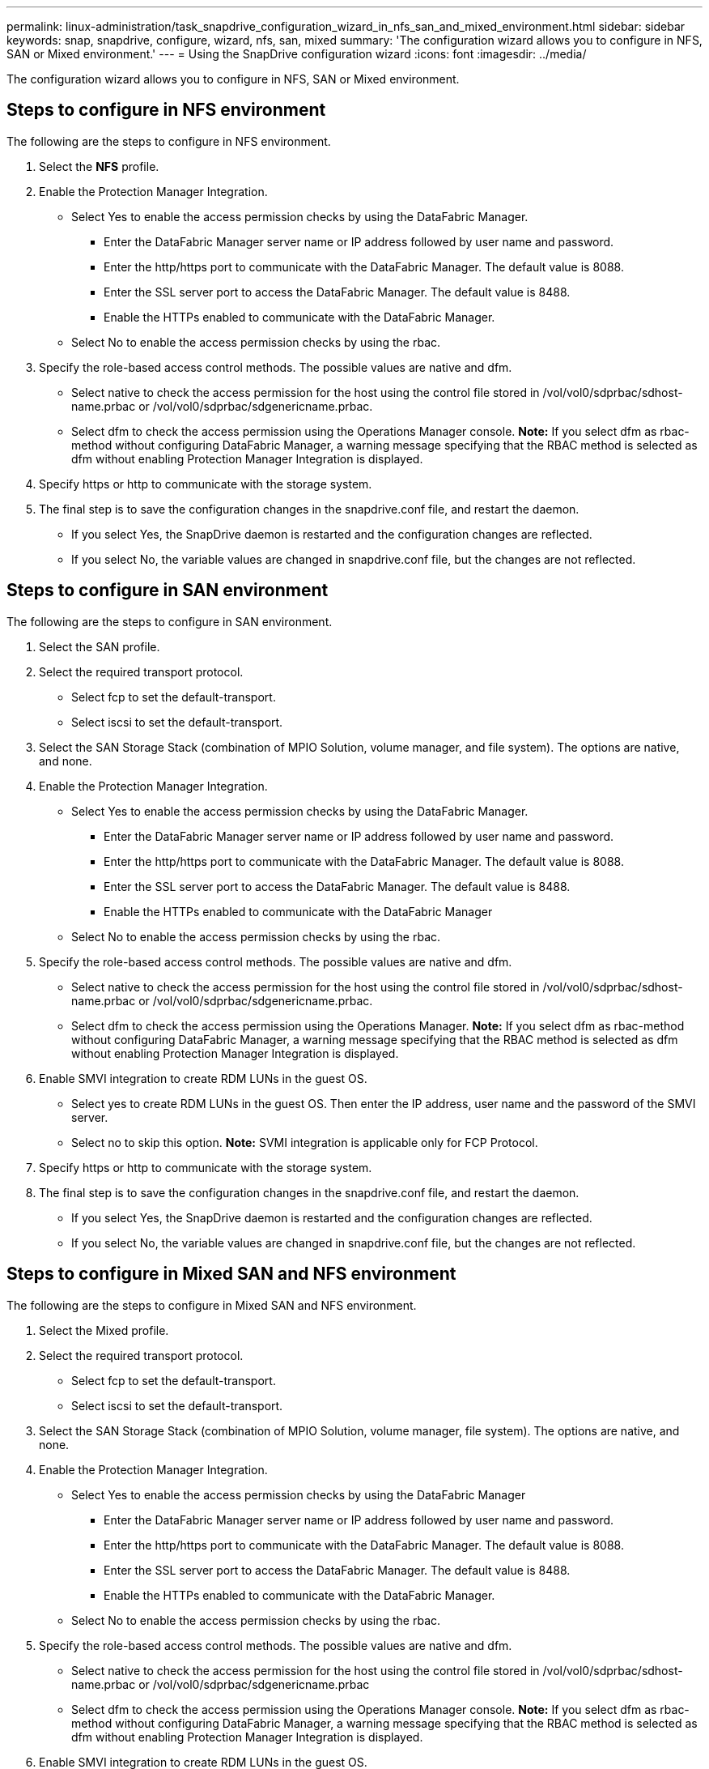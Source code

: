 ---
permalink: linux-administration/task_snapdrive_configuration_wizard_in_nfs_san_and_mixed_environment.html
sidebar: sidebar
keywords: snap, snapdrive, configure, wizard, nfs, san, mixed
summary: 'The configuration wizard allows you to configure in NFS, SAN or Mixed environment.'
---
= Using the SnapDrive configuration wizard
:icons: font
:imagesdir: ../media/

[.lead]
The configuration wizard allows you to configure in NFS, SAN or Mixed environment.

== Steps to configure in NFS environment

The following are the steps to configure in NFS environment.

. Select the *NFS* profile.
. Enable the Protection Manager Integration.
 ** Select Yes to enable the access permission checks by using the DataFabric Manager.
  *** Enter the DataFabric Manager server name or IP address followed by user name and password.
  *** Enter the http/https port to communicate with the DataFabric Manager. The default value is 8088.
  *** Enter the SSL server port to access the DataFabric Manager. The default value is 8488.
  *** Enable the HTTPs enabled to communicate with the DataFabric Manager.
 ** Select No to enable the access permission checks by using the rbac.
. Specify the role-based access control methods. The possible values are native and dfm.
 ** Select native to check the access permission for the host using the control file stored in /vol/vol0/sdprbac/sdhost-name.prbac or /vol/vol0/sdprbac/sdgenericname.prbac.
 ** Select dfm to check the access permission using the Operations Manager console.
*Note:* If you select dfm as rbac-method without configuring DataFabric Manager, a warning message specifying that the RBAC method is selected as dfm without enabling Protection Manager Integration is displayed.
. Specify https or http to communicate with the storage system.
. The final step is to save the configuration changes in the snapdrive.conf file, and restart the daemon.
 ** If you select Yes, the SnapDrive daemon is restarted and the configuration changes are reflected.
 ** If you select No, the variable values are changed in snapdrive.conf file, but the changes are not reflected.

== Steps to configure in SAN environment

The following are the steps to configure in SAN environment.

. Select the SAN profile.
. Select the required transport protocol.
 ** Select fcp to set the default-transport.
 ** Select iscsi to set the default-transport.
. Select the SAN Storage Stack (combination of MPIO Solution, volume manager, and file system). The options are native, and none.
. Enable the Protection Manager Integration.
 ** Select Yes to enable the access permission checks by using the DataFabric Manager.
  *** Enter the DataFabric Manager server name or IP address followed by user name and password.
  *** Enter the http/https port to communicate with the DataFabric Manager. The default value is 8088.
  *** Enter the SSL server port to access the DataFabric Manager. The default value is 8488.
  *** Enable the HTTPs enabled to communicate with the DataFabric Manager
 ** Select No to enable the access permission checks by using the rbac.
. Specify the role-based access control methods. The possible values are native and dfm.
 ** Select native to check the access permission for the host using the control file stored in /vol/vol0/sdprbac/sdhost-name.prbac or /vol/vol0/sdprbac/sdgenericname.prbac.
 ** Select dfm to check the access permission using the Operations Manager.
*Note:* If you select dfm as rbac-method without configuring DataFabric Manager, a warning message specifying that the RBAC method is selected as dfm without enabling Protection Manager Integration is displayed.
. Enable SMVI integration to create RDM LUNs in the guest OS.
 ** Select yes to create RDM LUNs in the guest OS. Then enter the IP address, user name and the password of the SMVI server.
 ** Select no to skip this option.
*Note:* SVMI integration is applicable only for FCP Protocol.
. Specify https or http to communicate with the storage system.
. The final step is to save the configuration changes in the snapdrive.conf file, and restart the daemon.
 ** If you select Yes, the SnapDrive daemon is restarted and the configuration changes are reflected.
 ** If you select No, the variable values are changed in snapdrive.conf file, but the changes are not reflected.

== Steps to configure in Mixed SAN and NFS environment

The following are the steps to configure in Mixed SAN and NFS environment.

. Select the Mixed profile.
. Select the required transport protocol.
 ** Select fcp to set the default-transport.
 ** Select iscsi to set the default-transport.
. Select the SAN Storage Stack (combination of MPIO Solution, volume manager, file system). The options are native, and none.
. Enable the Protection Manager Integration.
 ** Select Yes to enable the access permission checks by using the DataFabric Manager
  *** Enter the DataFabric Manager server name or IP address followed by user name and password.
  *** Enter the http/https port to communicate with the DataFabric Manager. The default value is 8088.
  *** Enter the SSL server port to access the DataFabric Manager. The default value is 8488.
  *** Enable the HTTPs enabled to communicate with the DataFabric Manager.
 ** Select No to enable the access permission checks by using the rbac.
. Specify the role-based access control methods. The possible values are native and dfm.
 ** Select native to check the access permission for the host using the control file stored in /vol/vol0/sdprbac/sdhost-name.prbac or /vol/vol0/sdprbac/sdgenericname.prbac
 ** Select dfm to check the access permission using the Operations Manager console.
*Note:* If you select dfm as rbac-method without configuring DataFabric Manager, a warning message specifying that the RBAC method is selected as dfm without enabling Protection Manager Integration is displayed.
. Enable SMVI integration to create RDM LUNs in the guest OS.
 ** Select yes to create RDM LUNs in the guest OS. Then enter the IP address, user name and the password of the SMVI server.
 ** Select no to skip this option.
*Note:* SVMI integration is applicable only for FCP Protocol.
. Specify https or http to communicate with the storage system.
. The final step is to save the configuration changes in the snapdrive.conf file, and restart the daemon.
 ** If you select Yes, the SnapDrive daemon is restarted and the configuration changes are reflected.
 ** If you select No, the variable values are changed in snapdrive.conf file, but the changes are not reflected.

SnapDrive modifies the following variables in the snapdrive.conf file.

* contact-http-dfm-port
* contact-ssl-dfm-port
* use-https-to-dfm
* default-transport
* use-https-to-filer
* fstype
* multipathing-type
* vmtype
* rbac-method
* rbac-cache

